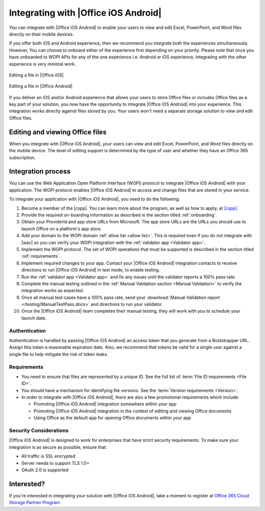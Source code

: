 
.. meta::
    :robots: noindex

..  _intro:

Integrating with |Office iOS Android|
=====================================

You can integrate with |Office iOS Android| to enable your users to view and edit Excel, PowerPoint, and Word files directly
on their mobile devices.

If you offer both iOS and Android experience, then we recommend you integrate both the experiences simultaneously.
However, You can choose to onboard either of the experience first depending on your priority. Please note that once you
have onboarded to WOPI APIs for any of the one experience i.e. Android or iOS experience, integrating with the other
experience is very minimal work.

.. figure:: /images/scenario_edit.png
   :alt: A screenshot that shows editing a file in |Office iOS|.
   :align: center

   Editing a file in |Office iOS|

.. figure:: /images/scenario_edit_android.png
   :alt: A screenshot that shows editing a file in |Office Android|.
   :align: center

   Editing a file in |Office Android|

If you deliver an iOS and/or Android experience that allows your users to store Office files or includes Office files as a key
part of your solution, you now have the opportunity to integrate |Office iOS Android| into your experience. This
integration works directly against files stored by you. Your users won't need a separate storage solution to view
and edit Office files.


Editing and viewing Office files
--------------------------------
When you integrate with |Office iOS Android|, your users can view and edit Excel, PowerPoint, and Word files directly on the
mobile device. The level of editing support is determined by the type of user and whether they have an Office 365
subscription.


Integration process
-------------------

You can use the Web Application Open Platform Interface (WOPI) protocol to integrate |Office iOS Android| with your
application. The WOPI protocol enables |Office iOS Android| to access and change files that are stored in your service.

To integrate your application with |Office iOS Android|, you need to do the following:

#.  Become a member of the |cspp|. You can learn more about the program, as well
    as how to apply, at `|cspp|. <https://developer.microsoft.com/office/cloud-storage-partner-program>`_
#.  Provide the required on-boarding information as described in the section titled :ref:`onboarding`.
#.  Obtain your ProviderId and app store URLs from Microsoft. The app store URLs are the URLs you should use to
    launch Office on a platform's app store.
#.  Add your domain to the WOPI domain :ref:`allow list <allow list>`. This is required even if you do not integrate
    with |wac| so you can verify your WOPI integration with the :ref:`validator app <Validator app>`.
#.  Implement the WOPI protocol. The set of WOPI operations that must be supported is described in the section titled
    :ref:`requirements`.
#.  Implement required changes to your app. Contact your |Office iOS Android| integration contacts to receive directions to
    run |Office iOS Android| in test mode, to enable testing.
#.  Run the :ref:`validator app <Validator app>` and fix any issues until the validator reports a 100% pass rate.
#.  Complete the manual testing outlined in the :ref:`Manual Validation section <Manual Validation>` to verify the
    integration works as expected.
#.  Once all manual test cases have a 100% pass rate, send your
    :download:`Manual Validation report </testing/ManualTestPass.docx>` and directions to run your validator.
#.  Once the |Office iOS Android| team completes their manual testing, they will work with you to schedule your launch date.


Authentication
~~~~~~~~~~~~~~

Authentication is handled by passing |Office iOS Android| an access token that you generate from a Bootstrapper URL. Assign
this token a reasonable expiration date. Also, we recommend that tokens be valid for a single user against a single
file to help mitigate the risk of token leaks.


Requirements
~~~~~~~~~~~~

* You need to ensure that files are represented by a unique ID. See the full list of
  :term:`File ID requirements <File ID>`.
* You should have a mechanism for identifying file versions. See the :term:`Version requirements <Version>`.
* In order to integrate with |Office iOS Android|, there are also a few promotional requirements which include:

  * Promoting |Office iOS Android| integration somewhere within your app
  * Promoting |Office iOS Android| integration in the context of editing and viewing Office documents
  * Using Office as the default app for opening Office documents within your app

Security Considerations
~~~~~~~~~~~~~~~~~~~~~~~

|Office iOS Android| is designed to work for enterprises that have strict security requirements. To make sure your
integration is as secure as possible, ensure that:

* All traffic is SSL encrypted
* Server needs to support TLS 1.0+
* OAuth 2.0 is supported

Interested?
-----------
If you're interested in integrating your solution with |Office iOS Android|, take a moment to register at
`Office 365 Cloud Storage Partner Program. <https://developer.microsoft.com/office/cloud-storage-partner-program>`_
